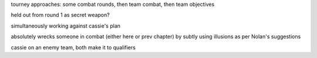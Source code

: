 tourney approaches: some combat rounds, then team combat, then team objectives

held out from round 1 as secret weapon?

simultaneously working against cassie's plan

absolutely wrecks someone in combat (either here or prev chapter) by subtly using illusions as per Nolan's suggestions

cassie on an enemy team, both make it to qualifiers
